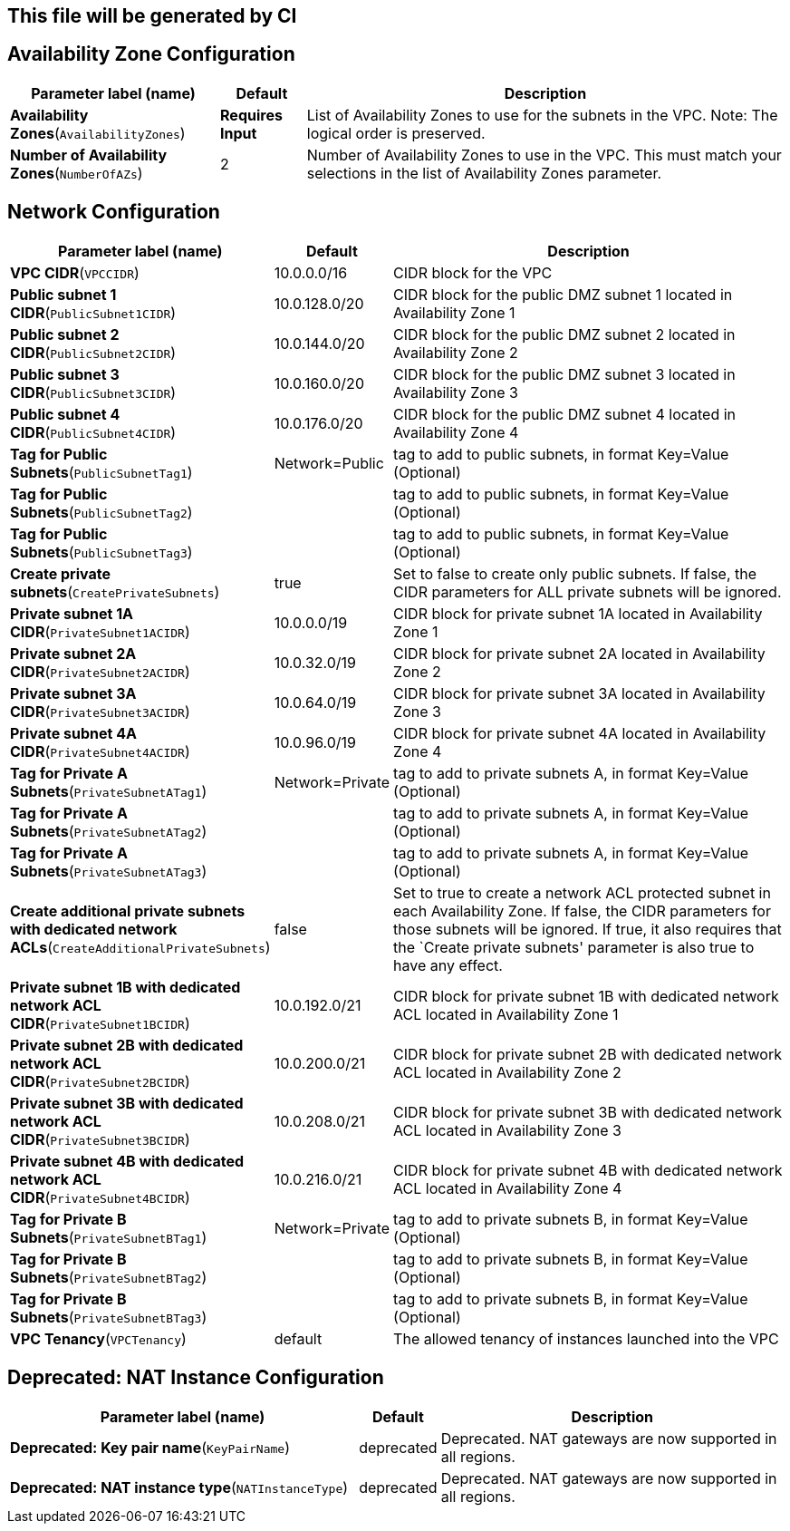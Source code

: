 ## This file will be generated by CI
== Availability Zone Configuration

[width="100%",cols="27%,11%,62%",options="header",]
|===
|Parameter label (name) |Default |Description
|**Availability Zones**(`AvailabilityZones`) |**Requires Input** |List
of Availability Zones to use for the subnets in the VPC. Note: The
logical order is preserved.

|**Number of Availability Zones**(`NumberOfAZs`) |2 |Number of
Availability Zones to use in the VPC. This must match your selections in
the list of Availability Zones parameter.
|===
== Network Configuration

[width="100%",cols="29%,4%,67%",options="header",]
|===
|Parameter label (name) |Default |Description
|**VPC CIDR**(`VPCCIDR`) |10.0.0.0/16 |CIDR block for the VPC

|**Public subnet 1 CIDR**(`PublicSubnet1CIDR`) |10.0.128.0/20 |CIDR
block for the public DMZ subnet 1 located in Availability Zone 1

|**Public subnet 2 CIDR**(`PublicSubnet2CIDR`) |10.0.144.0/20 |CIDR
block for the public DMZ subnet 2 located in Availability Zone 2

|**Public subnet 3 CIDR**(`PublicSubnet3CIDR`) |10.0.160.0/20 |CIDR
block for the public DMZ subnet 3 located in Availability Zone 3

|**Public subnet 4 CIDR**(`PublicSubnet4CIDR`) |10.0.176.0/20 |CIDR
block for the public DMZ subnet 4 located in Availability Zone 4

|**Tag for Public Subnets**(`PublicSubnetTag1`) |Network=Public |tag to
add to public subnets, in format Key=Value (Optional)

|**Tag for Public Subnets**(`PublicSubnetTag2`) | |tag to add to public
subnets, in format Key=Value (Optional)

|**Tag for Public Subnets**(`PublicSubnetTag3`) | |tag to add to public
subnets, in format Key=Value (Optional)

|**Create private subnets**(`CreatePrivateSubnets`) |true |Set to false
to create only public subnets. If false, the CIDR parameters for ALL
private subnets will be ignored.

|**Private subnet 1A CIDR**(`PrivateSubnet1ACIDR`) |10.0.0.0/19 |CIDR
block for private subnet 1A located in Availability Zone 1

|**Private subnet 2A CIDR**(`PrivateSubnet2ACIDR`) |10.0.32.0/19 |CIDR
block for private subnet 2A located in Availability Zone 2

|**Private subnet 3A CIDR**(`PrivateSubnet3ACIDR`) |10.0.64.0/19 |CIDR
block for private subnet 3A located in Availability Zone 3

|**Private subnet 4A CIDR**(`PrivateSubnet4ACIDR`) |10.0.96.0/19 |CIDR
block for private subnet 4A located in Availability Zone 4

|**Tag for Private A Subnets**(`PrivateSubnetATag1`) |Network=Private
|tag to add to private subnets A, in format Key=Value (Optional)

|**Tag for Private A Subnets**(`PrivateSubnetATag2`) | |tag to add to
private subnets A, in format Key=Value (Optional)

|**Tag for Private A Subnets**(`PrivateSubnetATag3`) | |tag to add to
private subnets A, in format Key=Value (Optional)

|**Create additional private subnets with dedicated network
ACLs**(`CreateAdditionalPrivateSubnets`) |false |Set to true to create a
network ACL protected subnet in each Availability Zone. If false, the
CIDR parameters for those subnets will be ignored. If true, it also
requires that the `Create private subnets' parameter is also true to
have any effect.

|**Private subnet 1B with dedicated network ACL
CIDR**(`PrivateSubnet1BCIDR`) |10.0.192.0/21 |CIDR block for private
subnet 1B with dedicated network ACL located in Availability Zone 1

|**Private subnet 2B with dedicated network ACL
CIDR**(`PrivateSubnet2BCIDR`) |10.0.200.0/21 |CIDR block for private
subnet 2B with dedicated network ACL located in Availability Zone 2

|**Private subnet 3B with dedicated network ACL
CIDR**(`PrivateSubnet3BCIDR`) |10.0.208.0/21 |CIDR block for private
subnet 3B with dedicated network ACL located in Availability Zone 3

|**Private subnet 4B with dedicated network ACL
CIDR**(`PrivateSubnet4BCIDR`) |10.0.216.0/21 |CIDR block for private
subnet 4B with dedicated network ACL located in Availability Zone 4

|**Tag for Private B Subnets**(`PrivateSubnetBTag1`) |Network=Private
|tag to add to private subnets B, in format Key=Value (Optional)

|**Tag for Private B Subnets**(`PrivateSubnetBTag2`) | |tag to add to
private subnets B, in format Key=Value (Optional)

|**Tag for Private B Subnets**(`PrivateSubnetBTag3`) | |tag to add to
private subnets B, in format Key=Value (Optional)

|**VPC Tenancy**(`VPCTenancy`) |default |The allowed tenancy of
instances launched into the VPC
|===
== Deprecated: NAT Instance Configuration

[width="100%",cols="46%,8%,46%",options="header",]
|===
|Parameter label (name) |Default |Description
|**Deprecated: Key pair name**(`KeyPairName`) |deprecated |Deprecated.
NAT gateways are now supported in all regions.

|**Deprecated: NAT instance type**(`NATInstanceType`) |deprecated
|Deprecated. NAT gateways are now supported in all regions.
|===
